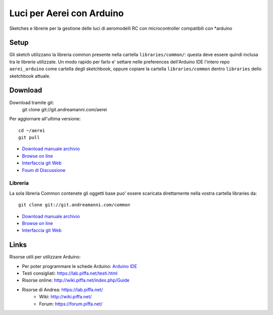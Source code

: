 Luci per Aerei con Arduino
*******************************

Sketches e librerie per la gestione delle luci di aeromodelli RC con
microcontroller compatibili con \*arduino


Setup
=======

Gli sketch utilizzano la libreria common presente nella cartella
``libraries/common/``: questa deve essere quindi inclusa tra le librerie
utilizzate. Un modo rapido per farlo e' settare nelle preferences dell'Arduino
IDE l'intero repo ``aerei_arduino`` come cartella degli sketchbook, oppure
copiare la cartella ``libraries/common`` dentro ``libraries`` dello sketchbook
attuale.

Download
===============

Download tramite git:
    git clone git://git.andreamanni.com/aerei

Per aggiornare all'ultima versione::

    cd ~/aerei
    git pull

* `Download manuale archivio <https://git.andreamanni.com/web?p=aerei;a=snapshot;h=HEAD;sf=tgz>`_
* `Browse on line <https://aerei.piffa.net/repo/>`_
* `Interfaccia git Web <https://git.andreamanni.com/web?p=aerei>`_
* `Foum di Discussione <https://forum.piffa.net/viewforum.php?f=4&sid=aef380599d890d6e7b9f92743fab9d7e>`_
   
Libreria
------------

La sola libreria Common contenete gli oggetti base puo' essere scaricata direttamente nella vostra cartella libraries da::

    git clone git://git.andreamanni.com/common

* `Download manuale archivio <https://git.andreamanni.com/web?p=common;a=snapshot;h=HEAD;sf=tgz>`__
* `Browse on line <https://aerei.piffa.net/repo/libraries/common/>`__
* `Interfaccia git Web <https://git.andreamanni.com/web?p=common>`__


Links
=========
Risorse utili per utilizzare Arduino:

* Per poter programmare le schede Arduino: `Arduino IDE <https://www.arduino.cc/en/Main/Software#>`_
* Testi consigliati: https://lab.piffa.net/testi.html
* Risorse online: http://wiki.piffa.net/index.php/Guide
* Risorse di Andrea: https://lab.piffa.net/
    * Wiki: http://wiki.piffa.net/
    * Forum: https://forum.piffa.net/
